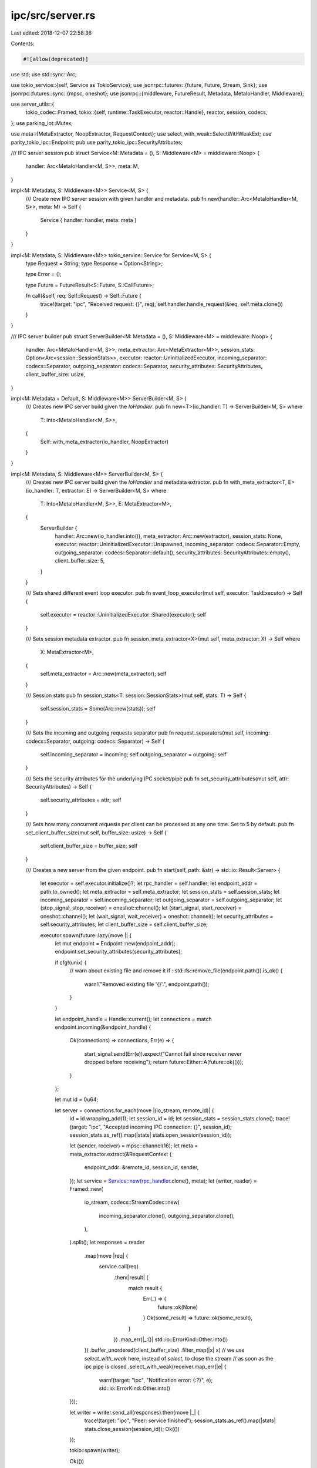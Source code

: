ipc/src/server.rs
=================

Last edited: 2018-12-07 22:58:36

Contents:

.. code-block:: rs

    #![allow(deprecated)]

use std;
use std::sync::Arc;

use tokio_service::{self, Service as TokioService};
use jsonrpc::futures::{future, Future, Stream, Sink};
use jsonrpc::futures::sync::{mpsc, oneshot};
use jsonrpc::{middleware, FutureResult, Metadata, MetaIoHandler, Middleware};

use server_utils::{
	tokio_codec::Framed,
	tokio::{self, runtime::TaskExecutor, reactor::Handle},
	reactor, session, codecs,
};
use parking_lot::Mutex;

use meta::{MetaExtractor, NoopExtractor, RequestContext};
use select_with_weak::SelectWithWeakExt;
use parity_tokio_ipc::Endpoint;
pub use parity_tokio_ipc::SecurityAttributes;

/// IPC server session
pub struct Service<M: Metadata = (), S: Middleware<M> = middleware::Noop> {
	handler: Arc<MetaIoHandler<M, S>>,
	meta: M,
}

impl<M: Metadata, S: Middleware<M>> Service<M, S> {
	/// Create new IPC server session with given handler and metadata.
	pub fn new(handler: Arc<MetaIoHandler<M, S>>, meta: M) -> Self {
		Service { handler: handler, meta: meta }
	}
}

impl<M: Metadata, S: Middleware<M>> tokio_service::Service for Service<M, S> {
	type Request = String;
	type Response = Option<String>;

	type Error = ();

	type Future = FutureResult<S::Future, S::CallFuture>;

	fn call(&self, req: Self::Request) -> Self::Future {
		trace!(target: "ipc", "Received request: {}", req);
		self.handler.handle_request(&req, self.meta.clone())
	}
}

/// IPC server builder
pub struct ServerBuilder<M: Metadata = (), S: Middleware<M> = middleware::Noop> {
	handler: Arc<MetaIoHandler<M, S>>,
	meta_extractor: Arc<MetaExtractor<M>>,
	session_stats: Option<Arc<session::SessionStats>>,
	executor: reactor::UninitializedExecutor,
	incoming_separator: codecs::Separator,
	outgoing_separator: codecs::Separator,
	security_attributes: SecurityAttributes,
	client_buffer_size: usize,
}

impl<M: Metadata + Default, S: Middleware<M>> ServerBuilder<M, S> {
	/// Creates new IPC server build given the `IoHandler`.
	pub fn new<T>(io_handler: T) -> ServerBuilder<M, S> where
		T: Into<MetaIoHandler<M, S>>,
	{
		Self::with_meta_extractor(io_handler, NoopExtractor)
	}
}

impl<M: Metadata, S: Middleware<M>> ServerBuilder<M, S> {
	/// Creates new IPC server build given the `IoHandler` and metadata extractor.
	pub fn with_meta_extractor<T, E>(io_handler: T, extractor: E) -> ServerBuilder<M, S> where
		T: Into<MetaIoHandler<M, S>>,
		E: MetaExtractor<M>,
	{
		ServerBuilder {
			handler: Arc::new(io_handler.into()),
			meta_extractor: Arc::new(extractor),
			session_stats: None,
			executor: reactor::UninitializedExecutor::Unspawned,
			incoming_separator: codecs::Separator::Empty,
			outgoing_separator: codecs::Separator::default(),
			security_attributes: SecurityAttributes::empty(),
			client_buffer_size: 5,
		}
	}

	/// Sets shared different event loop executor.
	pub fn event_loop_executor(mut self, executor: TaskExecutor) -> Self {
		self.executor = reactor::UninitializedExecutor::Shared(executor);
		self
	}

	/// Sets session metadata extractor.
	pub fn session_meta_extractor<X>(mut self, meta_extractor: X) -> Self where
		X: MetaExtractor<M>,
	{
		self.meta_extractor = Arc::new(meta_extractor);
		self
	}

	/// Session stats
	pub fn session_stats<T: session::SessionStats>(mut self, stats: T) -> Self {
		self.session_stats = Some(Arc::new(stats));
		self
	}

	/// Sets the incoming and outgoing requests separator
	pub fn request_separators(mut self, incoming: codecs::Separator, outgoing: codecs::Separator) -> Self {
		self.incoming_separator = incoming;
		self.outgoing_separator = outgoing;
		self
	}

	/// Sets the security attributes for the underlying IPC socket/pipe
	pub fn set_security_attributes(mut self, attr: SecurityAttributes) -> Self {
		self.security_attributes = attr;
		self
	}

	/// Sets how many concurrent requests per client can be processed at any one time. Set to 5 by default.
	pub fn set_client_buffer_size(mut self, buffer_size: usize) -> Self {
		self.client_buffer_size = buffer_size;
		self
	}

	/// Creates a new server from the given endpoint.
	pub fn start(self, path: &str) -> std::io::Result<Server> {
		let executor = self.executor.initialize()?;
		let rpc_handler = self.handler;
		let endpoint_addr = path.to_owned();
		let meta_extractor = self.meta_extractor;
		let session_stats = self.session_stats;
		let incoming_separator = self.incoming_separator;
		let outgoing_separator = self.outgoing_separator;
		let (stop_signal, stop_receiver) = oneshot::channel();
		let (start_signal, start_receiver) = oneshot::channel();
		let (wait_signal, wait_receiver) = oneshot::channel();
		let security_attributes = self.security_attributes;
		let client_buffer_size = self.client_buffer_size;

		executor.spawn(future::lazy(move || {
			let mut endpoint = Endpoint::new(endpoint_addr);
			endpoint.set_security_attributes(security_attributes);

			if cfg!(unix) {
				// warn about existing file and remove it
				if ::std::fs::remove_file(endpoint.path()).is_ok() {
					warn!("Removed existing file '{}'.", endpoint.path());
				}
			}

			let endpoint_handle = Handle::current();
			let connections = match endpoint.incoming(&endpoint_handle) {
				Ok(connections) => connections,
				Err(e) => {
					start_signal.send(Err(e)).expect("Cannot fail since receiver never dropped before receiving");
					return future::Either::A(future::ok(()));
				}
			};

			let mut id = 0u64;

			let server = connections.for_each(move |(io_stream, remote_id)| {
				id = id.wrapping_add(1);
				let session_id = id;
				let session_stats = session_stats.clone();
				trace!(target: "ipc", "Accepted incoming IPC connection: {}", session_id);
				session_stats.as_ref().map(|stats| stats.open_session(session_id));

				let (sender, receiver) = mpsc::channel(16);
				let meta = meta_extractor.extract(&RequestContext {
					endpoint_addr: &remote_id,
					session_id,
					sender,
				});
				let service = Service::new(rpc_handler.clone(), meta);
				let (writer, reader) = Framed::new(
					io_stream,
					codecs::StreamCodec::new(
						incoming_separator.clone(),
						outgoing_separator.clone(),
					),
				).split();
				let responses = reader
					.map(move |req| {
						service.call(req)
							.then(|result| {
								match result {
									Err(_) => {
										future::ok(None)
									}
									Ok(some_result) => future::ok(some_result),
								}
							})
							.map_err(|_:()| std::io::ErrorKind::Other.into())
					})
					.buffer_unordered(client_buffer_size)
					.filter_map(|x| x)
					// we use `select_with_weak` here, instead of `select`, to close the stream
					// as soon as the ipc pipe is closed
					.select_with_weak(receiver.map_err(|e| {
						warn!(target: "ipc", "Notification error: {:?}", e);
						std::io::ErrorKind::Other.into()
				}));

				let writer = writer.send_all(responses).then(move |_| {
					trace!(target: "ipc", "Peer: service finished");
					session_stats.as_ref().map(|stats| stats.close_session(session_id));
					Ok(())
				});

				tokio::spawn(writer);

				Ok(())
			});
			start_signal.send(Ok(())).expect("Cannot fail since receiver never dropped before receiving");

			let stop = stop_receiver.map_err(|_| std::io::ErrorKind::Interrupted.into());
			future::Either::B(
				server.select(stop)
					.map(|_| {
						let _ = wait_signal.send(());
						()
					})
					.map_err(|_| ())
			)
		}));

		let handle = InnerHandles {
			executor: Some(executor),
			stop: Some(stop_signal),
			path: path.to_owned(),
		};

		match start_receiver.wait().expect("Message should always be sent") {
			Ok(()) => Ok(Server {
				handles: Arc::new(Mutex::new(handle)),
				wait_handle: Some(wait_receiver),
			}),
			Err(e) => Err(e)
		}
	}
}


/// IPC Server handle
#[derive(Debug)]
pub struct Server {
	handles: Arc<Mutex<InnerHandles>>,
	wait_handle: Option<oneshot::Receiver<()>>,
}

impl Server {
	/// Closes the server (waits for finish)
	pub fn close(self) {
		self.handles.lock().close();
	}

	/// Creates a close handle that can be used to stop the server remotely
	pub fn close_handle(&self) -> CloseHandle {
		CloseHandle {
			inner: self.handles.clone(),
		}
	}

	/// Wait for the server to finish
	pub fn wait(mut self) {
		self.wait_handle.take().map(|wait_receiver| wait_receiver.wait());
	}

}


#[derive(Debug)]
struct InnerHandles {
	executor: Option<reactor::Executor>,
	stop: Option<oneshot::Sender<()>>,
	path: String,
}

impl InnerHandles {
	pub fn close(&mut self) {
		let _ = self.stop.take().map(|stop| stop.send(()));
		self.executor.take().map(|executor| executor.close());
		let _ = ::std::fs::remove_file(&self.path); // ignore error, file could have been gone somewhere
	}
}

impl Drop for InnerHandles {
	fn drop(&mut self) {
		self.close();
	}
}
/// `CloseHandle` allows one to stop an `IpcServer` remotely.
#[derive(Clone)]
pub struct CloseHandle {
	inner: Arc<Mutex<InnerHandles>>,
}

impl CloseHandle {
	/// `close` closes the corresponding `IpcServer` instance.
	pub fn close(self) {
		self.inner.lock().close();
	}
}

#[cfg(test)]
#[cfg(not(windows))]
mod tests {
	extern crate tokio_uds;

	use std::thread;
	use std::sync::Arc;
	use std::time;
	use std::time::{Instant, Duration};
	use super::{ServerBuilder, Server};
	use jsonrpc::{MetaIoHandler, Value};
	use jsonrpc::futures::{Future, future, Stream, Sink};
	use jsonrpc::futures::sync::{mpsc, oneshot};
	use self::tokio_uds::UnixStream;
	use parking_lot::Mutex;
	use server_utils::{
		tokio_codec::Decoder,
		tokio::{self, timer::Delay}
	};
	use server_utils::codecs;
	use meta::{MetaExtractor, RequestContext, NoopExtractor};
	use super::SecurityAttributes;

	fn server_builder() -> ServerBuilder {
		let mut io = MetaIoHandler::<()>::default();
		io.add_method("say_hello", |_params| {
			Ok(Value::String("hello".to_string()))
		});
		ServerBuilder::new(io)
	}

	fn run(path: &str) -> Server {
		let builder = server_builder();
		let server = builder.start(path).expect("Server must run with no issues");
		server
	}

	fn dummy_request_str(path: &str, data: &str) -> String {
		let stream_future = UnixStream::connect(path);
		let reply = stream_future.and_then(|stream| {
			let stream = codecs::StreamCodec::stream_incoming()
				.framed(stream);
			let reply = stream
				.send(data.to_owned())
				.and_then(move |stream| {
					stream.into_future().map_err(|(err, _)| err)
				})
				.and_then(|(reply, _)| {
					future::ok(reply.expect("there should be one reply"))
				});
			reply
		});

		reply.wait().expect("wait for reply")
	}

	#[test]
	fn start() {
		::logger::init_log();

		let mut io = MetaIoHandler::<()>::default();
		io.add_method("say_hello", |_params| {
			Ok(Value::String("hello".to_string()))
		});
		let server = ServerBuilder::new(io);

		let _server = server.start("/tmp/test-ipc-20000")
			.expect("Server must run with no issues");
	}

	#[test]
	fn connect() {
		::logger::init_log();
		let path = "/tmp/test-ipc-30000";
		let _server = run(path);

		UnixStream::connect(path).wait().expect("Socket should connect");
	}

	#[test]
	fn request() {
		::logger::init_log();
		let path = "/tmp/test-ipc-40000";
		let server = run(path);
		let (stop_signal, stop_receiver) = oneshot::channel();

		let t = thread::spawn(move || {
			let result = dummy_request_str(
				path,
				"{\"jsonrpc\": \"2.0\", \"method\": \"say_hello\", \"params\": [42, 23], \"id\": 1}",
				);
			stop_signal.send(result).unwrap();
		});
		t.join().unwrap();

		let _ = stop_receiver.map(move |result: String| {
			assert_eq!(
				result,
				"{\"jsonrpc\":\"2.0\",\"result\":\"hello\",\"id\":1}",
				"Response does not exactly match the expected response",
			);
			server.close();
		}).wait();
	}

	#[test]
	fn req_parallel() {
		::logger::init_log();
		let path = "/tmp/test-ipc-45000";
		let server = run(path);
		let (stop_signal, stop_receiver) = mpsc::channel(400);

		let mut handles = Vec::new();
		for _ in 0..4 {
			let path = path.clone();
			let mut stop_signal = stop_signal.clone();
			handles.push(
				thread::spawn(move || {
					for _ in 0..100 {
						let result = dummy_request_str(
							&path,
							"{\"jsonrpc\": \"2.0\", \"method\": \"say_hello\", \"params\": [42, 23], \"id\": 1}",
							);
						stop_signal.try_send(result).unwrap();
					}
				})
			);
		}

		for handle in handles.drain(..) {
			handle.join().unwrap();
		}

		let _ = stop_receiver.map(|result| {
			assert_eq!(
				result,
				"{\"jsonrpc\":\"2.0\",\"result\":\"hello\",\"id\":1}",
				"Response does not exactly match the expected response",
				);
		}).take(400).collect().wait();
		server.close();
	}

	#[test]
	fn close() {
		::logger::init_log();
		let path = "/tmp/test-ipc-50000";
		let server = run(path);
		server.close();

		assert!(::std::fs::metadata(path).is_err(), "There should be no socket file left");
		assert!(UnixStream::connect(path).wait().is_err(), "Connection to the closed socket should fail");
	}

	fn huge_response_test_str() -> String {
		let mut result = String::from("begin_hello");
		result.push_str("begin_hello");
		for _ in 0..16384 { result.push(' '); }
		result.push_str("end_hello");
		result
	}

	fn huge_response_test_json() -> String {
		let mut result = String::from("{\"jsonrpc\":\"2.0\",\"result\":\"");
		result.push_str(&huge_response_test_str());
		result.push_str("\",\"id\":1}");

		result
	}

	#[test]
	fn test_huge_response() {
		::logger::init_log();
		let path = "/tmp/test-ipc-60000";

		let mut io = MetaIoHandler::<()>::default();
		io.add_method("say_huge_hello", |_params| {
			Ok(Value::String(huge_response_test_str()))
		});
		let builder = ServerBuilder::new(io);

		let server = builder.start(path).expect("Server must run with no issues");
		let (stop_signal, stop_receiver) = oneshot::channel();

		let t = thread::spawn(move || {
			let result = dummy_request_str(
				&path,
				"{\"jsonrpc\": \"2.0\", \"method\": \"say_huge_hello\", \"params\": [], \"id\": 1}",
			);

			stop_signal.send(result).unwrap();
		});
		t.join().unwrap();

		let _ = stop_receiver.map(move |result: String| {
			assert_eq!(
				result,
				huge_response_test_json(),
				"Response does not exactly match the expected response",
			);
			server.close();
		}).wait();
	}

	#[test]
	fn test_session_end() {
		struct SessionEndMeta {
			drop_signal: Option<oneshot::Sender<()>>,
		}

		impl Drop for SessionEndMeta {
			fn drop(&mut self) {
				trace!(target: "ipc", "Dropping session meta");
				self.drop_signal.take().unwrap().send(()).unwrap()
			}
		}

		struct SessionEndExtractor {
			drop_receivers: Arc<Mutex<mpsc::Sender<oneshot::Receiver<()>>>>,
		}

		impl MetaExtractor<Arc<SessionEndMeta>> for SessionEndExtractor {
			fn extract(&self, _context: &RequestContext) -> Arc<SessionEndMeta> {
				let (signal, receiver) = oneshot::channel();
				self.drop_receivers.lock().try_send(receiver).unwrap();
				let meta = SessionEndMeta {
					drop_signal: Some(signal),
				};
				Arc::new(meta)
			}
		}

		::logger::init_log();
		let path = "/tmp/test-ipc-30009";
		let (signal, receiver) = mpsc::channel(16);
		let session_metadata_extractor = SessionEndExtractor {
			drop_receivers: Arc::new(Mutex::new(signal))
		};

		let io = MetaIoHandler::<Arc<SessionEndMeta>>::default();
		let builder = ServerBuilder::with_meta_extractor(io, session_metadata_extractor);
		let server = builder.start(path).expect("Server must run with no issues");
		{
			let _ = UnixStream::connect(path).wait().expect("Socket should connect");
		}

		receiver.into_future()
			.map_err(|_| ())
			.and_then(|drop_receiver| drop_receiver.0.unwrap().map_err(|_| ()))
			.wait().unwrap();
		server.close();
	}

	#[test]
	fn close_handle() {
		::logger::init_log();
		let path = "/tmp/test-ipc-90000";
		let server = run(path);
		let handle = server.close_handle();
		handle.close();
		assert!(UnixStream::connect(path).wait().is_err(), "Connection to the closed socket should fail");
	}

	#[test]
	fn close_when_waiting() {
		::logger::init_log();
		let path = "/tmp/test-ipc-70000";
		let server = run(path);
		let close_handle = server.close_handle();
		let (tx, rx) = oneshot::channel();

		thread::spawn(move || {
			thread::sleep(time::Duration::from_millis(100));
			close_handle.close();
		});
		thread::spawn(move || {
			server.wait();
			tx.send(true).expect("failed to report that the server has stopped");
		});

		let delay = Delay::new(Instant::now() + Duration::from_millis(500))
			.map(|_| false)
			.map_err(|err| panic!("{:?}", err));

		let result_fut = rx
			.map_err(|_| ())
			.select(delay)
			.then(move |result| {
				match result {
					Ok((result, _)) => {
						assert_eq!(result, true, "Wait timeout exceeded");
						assert!(UnixStream::connect(path).wait().is_err(),
							"Connection to the closed socket should fail");
						Ok(())
					},
					Err(_) => Err(()),
				}
			});

		tokio::run(result_fut);
	}

	#[test]
	fn runs_with_security_attributes() {
		let path = "/tmp/test-ipc-9001";
		let io = MetaIoHandler::<Arc<()>>::default();
		ServerBuilder::with_meta_extractor(io, NoopExtractor)
			.set_security_attributes(SecurityAttributes::empty())
			.start(path)
			.expect("Server must run with no issues");
	}
}



